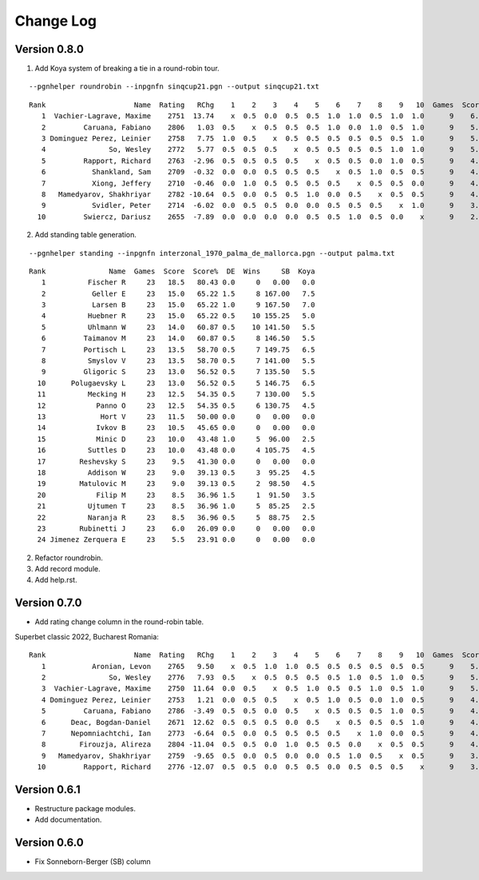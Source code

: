 Change Log
==========


Version 0.8.0
"""""""""""""
1. Add Koya system of breaking a tie in a round-robin tour.

::

   --pgnhelper roundrobin --inpgnfn sinqcup21.pgn --output sinqcup21.txt

::

   Rank                     Name  Rating   RChg    1    2    3    4    5    6    7    8    9   10  Games  Score  Score%  DE  Wins    SB  Koya
      1  Vachier-Lagrave, Maxime    2751  13.74    x  0.5  0.0  0.5  0.5  1.0  1.0  0.5  1.0  1.0      9    6.0   66.67 0.0     0  0.00   0.0
      2         Caruana, Fabiano    2806   1.03  0.5    x  0.5  0.5  0.5  1.0  0.0  1.0  0.5  1.0      9    5.5   61.11 1.0     3 23.00   2.0
      3 Dominguez Perez, Leinier    2758   7.75  1.0  0.5    x  0.5  0.5  0.5  0.5  0.5  0.5  1.0      9    5.5   61.11 1.0     2 24.00   2.5
      4               So, Wesley    2772   5.77  0.5  0.5  0.5    x  0.5  0.5  0.5  0.5  1.0  1.0      9    5.5   61.11 1.0     2 22.75   2.0
      5         Rapport, Richard    2763  -2.96  0.5  0.5  0.5  0.5    x  0.5  0.5  0.0  1.0  0.5      9    4.5   50.00 0.0     0  0.00   0.0
      6           Shankland, Sam    2709  -0.32  0.0  0.0  0.5  0.5  0.5    x  0.5  1.0  0.5  0.5      9    4.0   44.44 1.5     1 16.75   1.5
      7           Xiong, Jeffery    2710  -0.46  0.0  1.0  0.5  0.5  0.5  0.5    x  0.5  0.5  0.0      9    4.0   44.44 1.0     1 19.00   2.5
      8   Mamedyarov, Shakhriyar    2782 -10.64  0.5  0.0  0.5  0.5  1.0  0.0  0.5    x  0.5  0.5      9    4.0   44.44 0.5     1 18.00   2.5
      9           Svidler, Peter    2714  -6.02  0.0  0.5  0.5  0.0  0.0  0.5  0.5  0.5    x  1.0      9    3.5   38.89 0.0     0  0.00   0.0
     10         Swiercz, Dariusz    2655  -7.89  0.0  0.0  0.0  0.0  0.5  0.5  1.0  0.5  0.0    x      9    2.5   27.78 0.0     0  0.00   0.0

2. Add standing table generation.

::

   --pgnhelper standing --inpgnfn interzonal_1970_palma_de_mallorca.pgn --output palma.txt

::

   Rank               Name  Games  Score  Score%  DE  Wins     SB  Koya
      1          Fischer R     23   18.5   80.43 0.0     0   0.00   0.0
      2           Geller E     23   15.0   65.22 1.5     8 167.00   7.5
      3           Larsen B     23   15.0   65.22 1.0     9 167.50   7.0
      4          Huebner R     23   15.0   65.22 0.5    10 155.25   5.0
      5          Uhlmann W     23   14.0   60.87 0.5    10 141.50   5.5
      6         Taimanov M     23   14.0   60.87 0.5     8 146.50   5.5
      7         Portisch L     23   13.5   58.70 0.5     7 149.75   6.5
      8          Smyslov V     23   13.5   58.70 0.5     7 141.00   5.5
      9         Gligoric S     23   13.0   56.52 0.5     7 135.50   5.5
     10      Polugaevsky L     23   13.0   56.52 0.5     5 146.75   6.5
     11          Mecking H     23   12.5   54.35 0.5     7 130.00   5.5
     12            Panno O     23   12.5   54.35 0.5     6 130.75   4.5
     13             Hort V     23   11.5   50.00 0.0     0   0.00   0.0
     14            Ivkov B     23   10.5   45.65 0.0     0   0.00   0.0
     15            Minic D     23   10.0   43.48 1.0     5  96.00   2.5
     16          Suttles D     23   10.0   43.48 0.0     4 105.75   4.5
     17        Reshevsky S     23    9.5   41.30 0.0     0   0.00   0.0
     18          Addison W     23    9.0   39.13 0.5     3  95.25   4.5
     19        Matulovic M     23    9.0   39.13 0.5     2  98.50   4.5
     20            Filip M     23    8.5   36.96 1.5     1  91.50   3.5
     21          Ujtumen T     23    8.5   36.96 1.0     5  85.25   2.5
     22          Naranja R     23    8.5   36.96 0.5     5  88.75   2.5
     23        Rubinetti J     23    6.0   26.09 0.0     0   0.00   0.0
     24 Jimenez Zerquera E     23    5.5   23.91 0.0     0   0.00   0.0

2. Refactor roundrobin.
3. Add record module.
4. Add help.rst.


Version 0.7.0
"""""""""""""

* Add rating change column in the round-robin table.

Superbet classic 2022, Bucharest Romania::

 Rank                     Name  Rating   RChg    1    2    3    4    5    6    7    8    9   10  Games  Score  Score%  DE  Wins    SB
    1           Aronian, Levon    2765   9.50    x  0.5  1.0  1.0  0.5  0.5  0.5  0.5  0.5  0.5      9    5.5   61.11 1.5     2 24.75
    2               So, Wesley    2776   7.93  0.5    x  0.5  0.5  0.5  0.5  1.0  0.5  1.0  0.5      9    5.5   61.11 1.0     2 23.50
    3  Vachier-Lagrave, Maxime    2750  11.64  0.0  0.5    x  0.5  1.0  0.5  0.5  1.0  0.5  1.0      9    5.5   61.11 0.5     3 23.00
    4 Dominguez Perez, Leinier    2753   1.21  0.0  0.5  0.5    x  0.5  1.0  0.5  0.0  1.0  0.5      9    4.5   50.00 1.5     2 19.50
    5         Caruana, Fabiano    2786  -3.49  0.5  0.5  0.0  0.5    x  0.5  0.5  0.5  1.0  0.5      9    4.5   50.00 1.0     1 19.25
    6      Deac, Bogdan-Daniel    2671  12.62  0.5  0.5  0.5  0.0  0.5    x  0.5  0.5  0.5  1.0      9    4.5   50.00 0.5     1 19.75
    7      Nepomniachtchi, Ian    2773  -6.64  0.5  0.0  0.5  0.5  0.5  0.5    x  1.0  0.0  0.5      9    4.0   44.44 1.0     1 18.00
    8        Firouzja, Alireza    2804 -11.04  0.5  0.5  0.0  1.0  0.5  0.5  0.0    x  0.5  0.5      9    4.0   44.44 0.0     1 18.00
    9   Mamedyarov, Shakhriyar    2759  -9.65  0.5  0.0  0.5  0.0  0.0  0.5  1.0  0.5    x  0.5      9    3.5   38.89 0.5     1 15.50
   10         Rapport, Richard    2776 -12.07  0.5  0.5  0.0  0.5  0.5  0.0  0.5  0.5  0.5    x      9    3.5   38.89 0.5     0 15.75

Version 0.6.1
"""""""""""""

* Restructure package modules.
* Add documentation.


Version 0.6.0
"""""""""""""

* Fix Sonneborn-Berger (SB) column